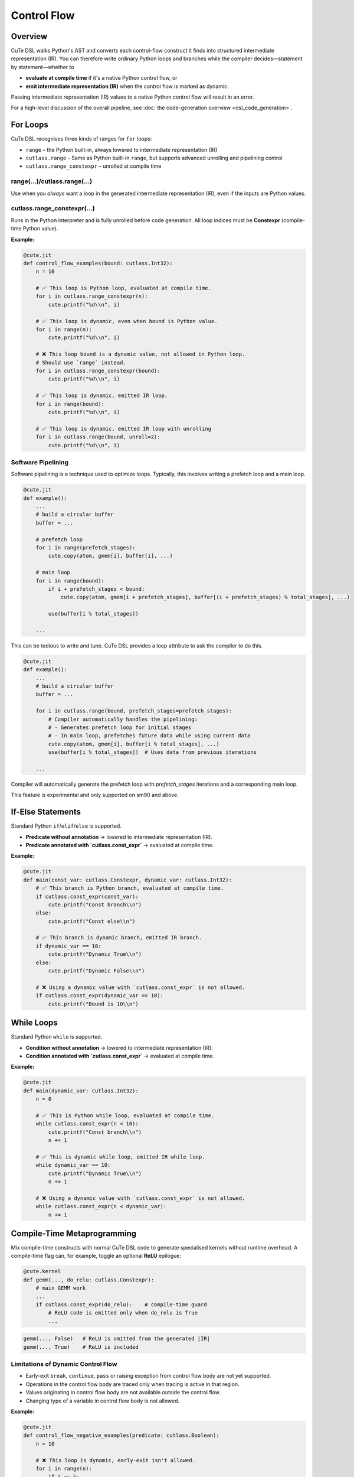 .. _dsl_control_flow:
.. |DC|        replace:: dynamic compilation
.. |IR|        replace:: intermediate representation (IR)
.. |DSL|       replace:: CuTe DSL
.. |Constexpr| replace:: **Constexpr** (compile-time Python value)

Control Flow
==================


Overview
--------
|DSL| walks Python's AST and converts each control-flow construct it finds into
structured |IR|.  You can therefore write ordinary Python loops and branches
while the compiler decides—statement by statement—whether to

* **evaluate at compile time** if it's a native Python control flow, or
* **emit intermediate representation (IR)** when the control flow is marked as dynamic.

Passing |IR| values to a native Python control flow will result in an error.

For a high-level discussion of the overall pipeline, see
:doc:`the code-generation overview <dsl_code_generation>`.


For Loops
---------
|DSL| recognises three kinds of ranges for ``for`` loops:

* ``range`` – the Python built-in, always lowered to |IR|
* ``cutlass.range`` - Same as Python built-in ``range``, but supports advanced unrolling and pipelining control
* ``cutlass.range_constexpr`` – unrolled at compile time


range(...)/cutlass.range(...)
~~~~~~~~~~~~~~~~~~~~~~~~~~~~~~~~
Use when you *always* want a loop in the generated |IR|, even if the inputs
are Python values.

cutlass.range_constexpr(...)
~~~~~~~~~~~~~~~~~~~~~~~~~~~~~~~~
Runs in the Python interpreter and is fully unrolled before code generation.
All loop indices must be |Constexpr|.


**Example:**

.. code-block:: python

    @cute.jit
    def control_flow_examples(bound: cutlass.Int32):
        n = 10

        # ✅ This loop is Python loop, evaluated at compile time.
        for i in cutlass.range_constexpr(n):
            cute.printf("%d\\n", i)

        # ✅ This loop is dynamic, even when bound is Python value.
        for i in range(n):
            cute.printf("%d\\n", i)

        # ❌ This loop bound is a dynamic value, not allowed in Python loop.
        # Should use `range` instead.
        for i in cutlass.range_constexpr(bound):
            cute.printf("%d\\n", i)

        # ✅ This loop is dynamic, emitted IR loop.
        for i in range(bound):
            cute.printf("%d\\n", i)

        # ✅ This loop is dynamic, emitted IR loop with unrolling
        for i in cutlass.range(bound, unroll=2):
            cute.printf("%d\\n", i)

Software Pipelining
~~~~~~~~~~~~~~~~~~~

Software pipelining is a technique used to optimize loops. Typically, this involves writing a prefetch loop and a main loop.

.. code-block:: python

    @cute.jit
    def example():
        ...
        # build a circular buffer
        buffer = ...

        # prefetch loop
        for i in range(prefetch_stages):
            cute.copy(atom, gmem[i], buffer[i], ...)

        # main loop
        for i in range(bound):
            if i + prefetch_stages < bound:
                cute.copy(atom, gmem[i + prefetch_stages], buffer[(i + prefetch_stages) % total_stages], ...)

            use(buffer[i % total_stages])

        ...

This can be tedious to write and tune. |DSL| provides a loop attribute to ask the compiler to do this.

.. code-block:: python

    @cute.jit
    def example():
        ...
        # build a circular buffer
        buffer = ... 

        for i in cutlass.range(bound, prefetch_stages=prefetch_stages):
            # Compiler automatically handles the pipelining:
            # - Generates prefetch loop for initial stages
            # - In main loop, prefetches future data while using current data
            cute.copy(atom, gmem[i], buffer[i % total_stages], ...)
            use(buffer[i % total_stages])  # Uses data from previous iterations
        
        ...

Compiler will automatically generate the prefetch loop with `prefetch_stages` iterations and a corresponding main loop.

This feature is experimental and only supported on sm90 and above.


If-Else Statements
------------------

Standard Python ``if``/``elif``/``else`` is supported.

* **Predicate without annotation** → lowered to |IR|.
* **Predicate annotated with `cutlass.const_expr`** → evaluated at compile time.

**Example:**

.. code-block:: python

    @cute.jit
    def main(const_var: cutlass.Constexpr, dynamic_var: cutlass.Int32):
        # ✅ This branch is Python branch, evaluated at compile time.
        if cutlass.const_expr(const_var):
            cute.printf("Const branch\\n")
        else:
            cute.printf("Const else\\n")

        # ✅ This branch is dynamic branch, emitted IR branch.
        if dynamic_var == 10:
            cute.printf("Dynamic True\\n")
        else:
            cute.printf("Dynamic False\\n")

        # ❌ Using a dynamic value with `cutlass.const_expr` is not allowed.
        if cutlass.const_expr(dynamic_var == 10):
            cute.printf("Bound is 10\\n")


While Loops
-----------

Standard Python ``while`` is supported.

* **Condition without annotation** → lowered to |IR|.
* **Condition annotated with `cutlass.const_expr`** → evaluated at compile time.

**Example:**

.. code-block:: python

    @cute.jit
    def main(dynamic_var: cutlass.Int32):
        n = 0

        # ✅ This is Python while loop, evaluated at compile time.
        while cutlass.const_expr(n < 10):
            cute.printf("Const branch\\n")
            n += 1

        # ✅ This is dynamic while loop, emitted IR while loop.
        while dynamic_var == 10:
            cute.printf("Dynamic True\\n")
            n += 1

        # ❌ Using a dynamic value with `cutlass.const_expr` is not allowed.
        while cutlass.const_expr(n < dynamic_var):
            n += 1


Compile-Time Metaprogramming
----------------------------

Mix compile-time constructs with normal |DSL| code to generate specialised
kernels without runtime overhead.  A compile-time flag can, for example, toggle
an optional **ReLU** epilogue:

.. code-block:: python

   @cute.kernel
   def gemm(..., do_relu: cutlass.Constexpr):
       # main GEMM work
       ...
       if cutlass.const_expr(do_relu):    # compile-time guard
           # ReLU code is emitted only when do_relu is True
           ...

.. code-block:: text

   gemm(..., False)   # ReLU is omitted from the generated |IR|
   gemm(..., True)    # ReLU is included


Limitations of Dynamic Control Flow
~~~~~~~~~~~~~~~~~~~~~~~~~~~~~~~~~~~

* Early-exit ``break``, ``continue``, ``pass`` or raising exception from
  control flow body are not yet supported.
* Operations in the control flow body are traced only when tracing is active in
  that region.
* Values originating in control flow body are not available outside the control
  flow.
* Changing type of a variable in control flow body is not allowed.

**Example:**

.. code-block:: python

    @cute.jit
    def control_flow_negative_examples(predicate: cutlass.Boolean):
        n = 10

        # ❌ This loop is dynamic, early-exit isn't allowed.
        for i in range(n):
            if i == 5:
                break         # Early-exit

        if predicate:
            val = 10
            # ❌ return from control flow body is not allowed.
            return
            # ❌ Raising exception from control flow body is not allowed.
            raise ValueError("This is not allowed")
            # ❌ Using pass in control flow body is not allowed.
            pass

        # ❌ val is not available outside the dynamic if
        cute.printf("%d\\n", val)

        if predicate:
            # ❌ Changing type of a variable in control flow body is not allowed.
            n = 10.0

